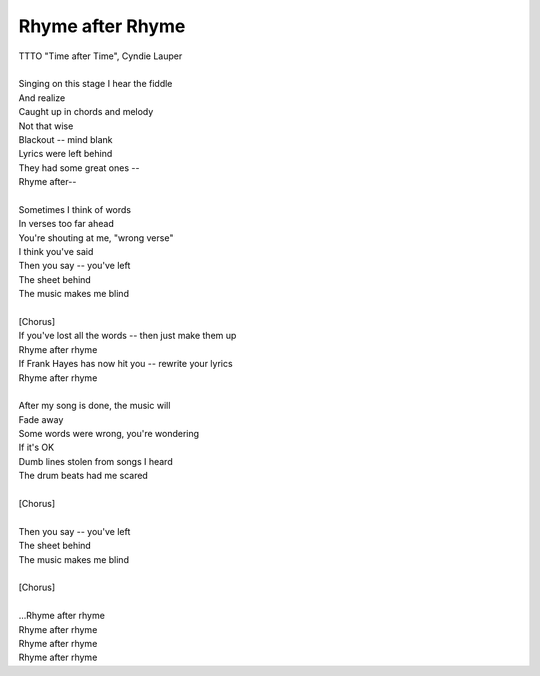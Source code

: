 Rhyme after Rhyme
-----------------

| TTTO "Time after Time", Cyndie Lauper
| 
| Singing on this stage I hear the fiddle
| And realize
| Caught up in chords and melody
| Not that wise
| Blackout -- mind blank
| Lyrics were left behind
| They had some great ones --
| Rhyme after--
| 
| Sometimes I think of words
| In verses too far ahead
| You're shouting at me, "wrong verse"
| I think you've said
| Then you say -- you've left
| The sheet behind
| The music makes me blind
| 
| [Chorus]
| If you've lost all the words -- then just make them up
| Rhyme after rhyme
| If Frank Hayes has now hit you -- rewrite your lyrics
| Rhyme after rhyme
| 
| After my song is done, the music will
| Fade away
| Some words were wrong, you're wondering
| If it's OK
| Dumb lines stolen from songs I heard
| The drum beats had me scared
| 
| [Chorus]
| 
| Then you say -- you've left
| The sheet behind
| The music makes me blind
| 
| [Chorus]
| 
| ...Rhyme after rhyme
| Rhyme after rhyme
| Rhyme after rhyme
| Rhyme after rhyme
